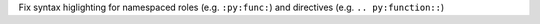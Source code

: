 Fix syntax higlighting for namespaced roles (e.g. ``:py:func:``) and directives
(e.g. ``.. py:function::``)